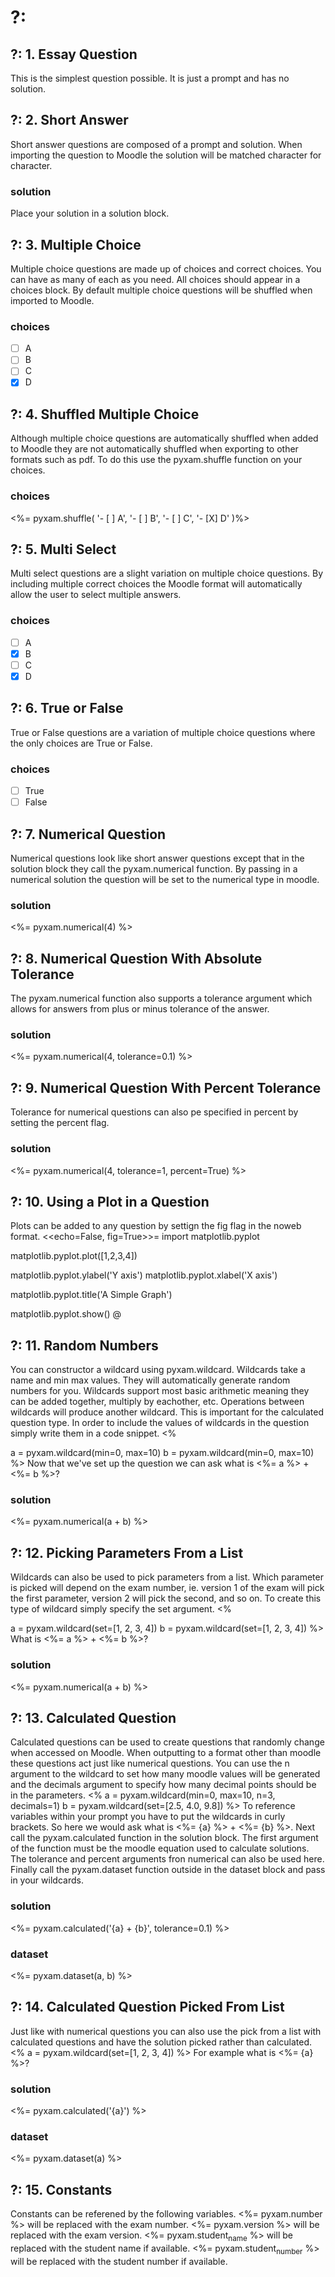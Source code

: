 * ?:
** ?: 1. Essay Question
This is the simplest question possible. It is just a prompt and has no solution.
** ?: 2. Short Answer
Short answer questions are composed of a prompt and solution. When importing the question to Moodle the solution will be
matched character for character.
*** solution
Place your solution in a solution block.
** ?: 3. Multiple Choice
Multiple choice questions are made up of choices and correct choices. You can have as many of each as you need. All
choices should appear in a choices block. By default multiple choice questions will be shuffled when imported to Moodle.
*** choices
- [ ] A
- [ ] B
- [ ] C
- [X] D
** ?: 4. Shuffled Multiple Choice
Although multiple choice questions are automatically shuffled when added to Moodle they are not automatically shuffled
when exporting to other formats such as pdf. To do this use the pyxam.shuffle function on your choices.
*** choices
<%= pyxam.shuffle(
    '- [ ] A',
    '- [ ] B',
    '- [ ] C',
    '- [X] D'
)%>
** ?: 5. Multi Select
Multi select questions are a slight variation on multiple choice questions. By including multiple correct choices the
Moodle format will automatically allow the user to select multiple answers.
*** choices
- [ ] A
- [X] B
- [ ] C
- [X] D
** ?: 6. True or False
True or False questions are a variation of multiple choice questions where the only choices are True or False.
*** choices
- [ ] True
- [ ] False
** ?: 7. Numerical Question
Numerical questions look like short answer questions except that in the solution block they call the pyxam.numerical
function. By passing in a numerical solution the question will be set to the numerical type in moodle.
*** solution
<%= pyxam.numerical(4) %>
** ?: 8. Numerical Question With Absolute Tolerance
The pyxam.numerical function also supports a tolerance argument which allows for answers from plus or minus tolerance of
the answer.
*** solution
<%= pyxam.numerical(4, tolerance=0.1) %>
** ?: 9. Numerical Question With Percent Tolerance
Tolerance for numerical questions can also pe specified in percent by setting the percent flag.
*** solution
<%= pyxam.numerical(4, tolerance=1, percent=True) %>
** ?: 10. Using a Plot in a Question
Plots can be added to any question by settign the fig flag in the noweb format.
<<echo=False, fig=True>>=
import matplotlib.pyplot
# To add a dataset we use the pyplot module in matplotlib and provide a dataset to the plot function
matplotlib.pyplot.plot([1,2,3,4])
# The axis of the plot can be labeled using the ylabel and xlabel functions
matplotlib.pyplot.ylabel('Y axis')
matplotlib.pyplot.xlabel('X axis')
# A title can be added using the title function
matplotlib.pyplot.title('A Simple Graph')
# Use the show function to finalize the figure and display it in the question
matplotlib.pyplot.show()
@
** ?: 11. Random Numbers
You can constructor a wildcard using pyxam.wildcard. Wildcards take a name and min max values. They will automatically
generate random numbers for you. Wildcards support most basic arithmetic meaning they can be added together, multiply by
eachother, etc. Operations between wildcards will produce another wildcard. This is important for the calculated
question type. In order to include the values of wildcards in the question simply write them in a code snippet.
<%
# Set our parameters
a = pyxam.wildcard(min=0, max=10)
b = pyxam.wildcard(min=0, max=10)
%>
Now that we've set up the question we can ask what is <%= a %> + <%= b %>?
*** solution
<%= pyxam.numerical(a + b) %>
** ?: 12. Picking Parameters From a List
Wildcards can also be used to pick parameters from a list. Which parameter is picked will depend on the exam number,
ie. version 1 of the exam will pick the first parameter, version 2 will pick the second, and so on. To create this type
of wildcard simply specify the set argument.
<%
# Define the lists for our parameters
a = pyxam.wildcard(set=[1, 2, 3, 4])
b = pyxam.wildcard(set=[1, 2, 3, 4])
%>
What is <%= a %> + <%= b %>?
*** solution
<%= pyxam.numerical(a + b) %>
** ?: 13. Calculated Question
Calculated questions can be used to create questions that randomly change when accessed on Moodle. When outputting to a
format other than moodle these questions act just like numerical questions. You can use the n argument to the wildcard
to set how many moodle values will be generated and the decimals argument to specify how many decimal points should be
in the parameters.
<%
a = pyxam.wildcard(min=0, max=10, n=3, decimals=1)
b = pyxam.wildcard(set=[2.5, 4.0, 9.8])
%>
To reference variables within your prompt you have to put the wildcards in curly brackets. So here we would ask what is
<%= {a} %> + <%= {b} %>. Next call the pyxam.calculated function in the solution block. The first argument of the
function must be the moodle equation used to calculate solutions. The tolerance and percent arguments fron numerical can
also be used here. Finally call the pyxam.dataset function outside in the dataset block and pass in your wildcards.
*** solution
<%= pyxam.calculated('{a} + {b}', tolerance=0.1) %>
*** dataset
<%= pyxam.dataset(a, b) %>
** ?: 14. Calculated Question Picked From List
Just like with numerical questions you can also use the pick from a list with calculated questions and
have the solution picked rather than calculated.
<%
a = pyxam.wildcard(set=[1, 2, 3, 4])
%>
For example what is <%= {a} %>?
*** solution
<%= pyxam.calculated('{a}') %>
*** dataset
<%= pyxam.dataset(a) %>
** ?: 15. Constants
Constants can be referened by the following variables.
<%= pyxam.number %> will be replaced with the exam number.
<%= pyxam.version %> will be replaced with the exam version.
<%= pyxam.student_name %> will be replaced with the student name if available.
<%= pyxam.student_number %> will be replaced with the student number if available.
